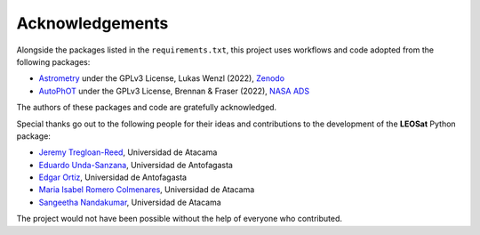 
Acknowledgements
================

Alongside the packages listed in the ``requirements.txt``, this project uses workflows and code adopted from the following packages:

* `Astrometry <https://github.com/lukaswenzl/astrometry>`_ under the GPLv3 License, Lukas Wenzl (2022), `Zenodo <https://doi.org/10.5281/zenodo.6462441>`_
* `AutoPhOT <https://github.com/Astro-Sean/autophot>`_ under the GPLv3 License, Brennan & Fraser (2022), `NASA ADS <https://ui.adsabs.harvard.edu/abs/2022A%26A...667A..62B/abstract>`_

The authors of these packages and code are gratefully acknowledged.

Special thanks go out to the following people for their ideas and contributions to the development
of the **LEOSat** Python package:

* `Jeremy Tregloan-Reed <jeremy.tregloan-reed@uda.cl>`_, Universidad de Atacama
* `Eduardo Unda-Sanzana <eduardo.unda@uamail.cl>`_, Universidad de Antofagasta
* `Edgar Ortiz <ed.ortizm@gmail.com>`_, Universidad de Antofagasta
* `Maria Isabel Romero Colmenares <maria.romero.21@alumnos.uda.cl>`_, Universidad de Atacama
* `Sangeetha Nandakumar <an.sangeetha@gmail.coml>`_, Universidad de Atacama

The project would not have been possible without the help of everyone who contributed.

